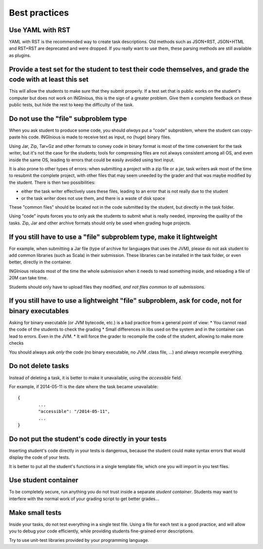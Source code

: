 Best practices
==============

Use YAML with RST
-----------------

YAML with RST is the recommended way to create task descriptions. Old methods such as JSON+RST, 
JSON+HTML and RST+RST are deprecated and were dropped. If you really want to use them, these parsing methods are still available as plugins.

Provide a test set for the student to test their code themselves, and grade the code with at least this set
-----------------------------------------------------------------------------------------------------------

This will allow the students to make sure that they submit properly. If a test set that is public works
on the student's computer but does not work on INGInious, this is the sign of a greater problem.
Give them a complete feedback on these public tests, but hide the rest to keep the difficulty of the task.

Do not use the "file" subproblem type
-------------------------------------

When you ask student to produce some code, 
you should *always* put a "code" subproblem, where the student can copy-paste his code.
INGInious is made to receive text as input, no (huge) binary files. 

Using Jar, Zip, Tar+Gz and other formats to convey code in binary format is most of the time convenient for the task writer, 
but it's not the case for the students; tools for compressing files are not always consistent among all OS, 
and even inside the same OS, leading to errors that could be easily avoided using text input.

It is also prone to other types of errors: when submitting a project with a zip file or a jar, task writers ask most of the time
to resubmit the complete project, with other files that may seem uneeded by the grader and that was maybe modified by the student.
There is then two possibilities: 

* either the task writer effectively uses these files, leading to an error that is not really due to the student
* or the task writer does not use them, and there is a waste of disk space

These "common files" should be located not in the code submitted by the student, but directly in the task folder.

Using "code" inputs forces you to only ask the students to submit what is really needed, improving the quality of the tasks.
Zip, Jar and other archive formats should only be used when grading huge projects.

If you still have to use a "file" subproblem type, make it lightweight
----------------------------------------------------------------------

For example, when submitting a Jar file (type of archive for languages that uses the JVM), 
please do not ask student to add common libraries (such as Scala) in their submission. 
These libraries can be installed in the task folder, or even better, directly in the container.

INGInious reloads most of the time the whole submission when it needs to read something inside, 
and reloading a file of 20M can take time.

Students should only have to upload files they modified, *and not files common to all submissions*.

If you still have to use a lightweight "file" subproblem, ask for code, not for binary executables
--------------------------------------------------------------------------------------------------

Asking for binary executable (or JVM bytecode, etc.) is a bad practice from a general point of view:
* You cannot read the code of the students to check the grading
* Small differences in libs used on the system and in the container can lead to errors. Even in the JVM.
* It will force the grader to recompile the code of the student, allowing to make more checks

You should always ask *only* the code (no binary executable, no JVM .class file, ...) and *always* recompile everything.

Do not delete tasks
-------------------

Instead of deleting a task, it is better to make it unavailable, using the *accessible* field.

For example, if 2014-05-11 is the date where the task became unavailable::

	{
		...
		"accessible": "/2014-05-11",
		...
	}

Do not put the student's code directly in your tests
----------------------------------------------------

Inserting student's code directly in your tests is dangerous,
because the student could make syntax errors that would display the code of your tests.

It is better to put all the student's functions in a single template file, which one you will import in you test files.

Use student container
---------------------

To be completely secure, run anything you do not trust inside a separate *student container*.
Students may want to interfere with the normal work of your grading script to get better grades...

Make small tests
----------------

Inside your tasks, do not test everything in a single test file.
Using a file for each test is a good practice, and will allow you to debug your code efficiently,
while providing students fine-grained error descriptions.

Try to use unit-test libraries provided by your programming language.
